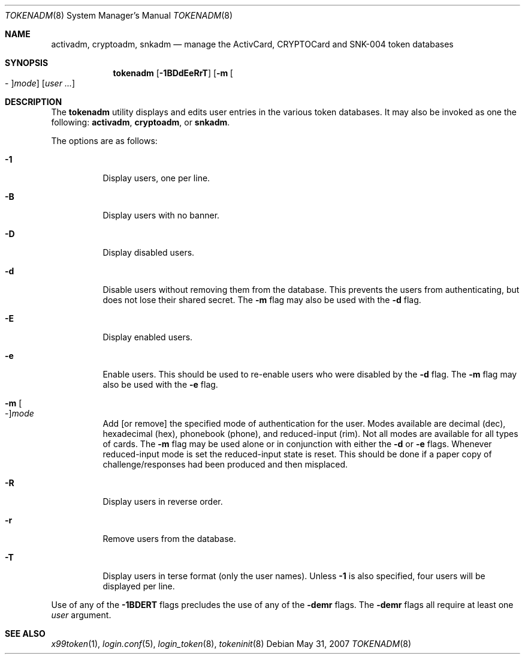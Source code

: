 .\" $OpenBSD: tokenadm.8,v 1.6 2007/05/31 19:20:30 jmc Exp $
.\"
.\" Copyright (c) 1996 Berkeley Software Design, Inc. All rights reserved.
.\"
.\" Redistribution and use in source and binary forms, with or without
.\" modification, are permitted provided that the following conditions
.\" are met:
.\" 1. Redistributions of source code must retain the above copyright
.\"    notice, this list of conditions and the following disclaimer.
.\" 2. Redistributions in binary form must reproduce the above copyright
.\"    notice, this list of conditions and the following disclaimer in the
.\"    documentation and/or other materials provided with the distribution.
.\" 3. All advertising materials mentioning features or use of this software
.\"    must display the following acknowledgement:
.\"	This product includes software developed by Berkeley Software Design,
.\"	Inc.
.\" 4. The name of Berkeley Software Design, Inc.  may not be used to endorse
.\"    or promote products derived from this software without specific prior
.\"    written permission.
.\"
.\" THIS SOFTWARE IS PROVIDED BY BERKELEY SOFTWARE DESIGN, INC. ``AS IS'' AND
.\" ANY EXPRESS OR IMPLIED WARRANTIES, INCLUDING, BUT NOT LIMITED TO, THE
.\" IMPLIED WARRANTIES OF MERCHANTABILITY AND FITNESS FOR A PARTICULAR PURPOSE
.\" ARE DISCLAIMED.  IN NO EVENT SHALL BERKELEY SOFTWARE DESIGN, INC. BE LIABLE
.\" FOR ANY DIRECT, INDIRECT, INCIDENTAL, SPECIAL, EXEMPLARY, OR CONSEQUENTIAL
.\" DAMAGES (INCLUDING, BUT NOT LIMITED TO, PROCUREMENT OF SUBSTITUTE GOODS
.\" OR SERVICES; LOSS OF USE, DATA, OR PROFITS; OR BUSINESS INTERRUPTION)
.\" HOWEVER CAUSED AND ON ANY THEORY OF LIABILITY, WHETHER IN CONTRACT, STRICT
.\" LIABILITY, OR TORT (INCLUDING NEGLIGENCE OR OTHERWISE) ARISING IN ANY WAY
.\" OUT OF THE USE OF THIS SOFTWARE, EVEN IF ADVISED OF THE POSSIBILITY OF
.\" SUCH DAMAGE.
.\"
.\"	BSDI $From: tokenadm.8,v 1.3 1996/09/06 00:44:07 prb Exp $
.\"
.Dd $Mdocdate: May 31 2007 $
.Dt TOKENADM 8
.Os
.Sh NAME
.Nm activadm ,
.Nm cryptoadm ,
.Nm snkadm
.Nd manage the ActivCard, CRYPTOCard and SNK-004 token databases
.Sh SYNOPSIS
.Nm tokenadm
.Op Fl 1BDdEeRrT
.Op Fl m Oo - Oc Ns Ar mode
.Op Ar user ...
.Sh DESCRIPTION
The
.Nm tokenadm
utility displays and edits user entries in the various token databases.
It may also be invoked as one the following:
.Nm activadm , cryptoadm ,
or
.Nm snkadm .
.Pp
The options are as follows:
.Bl -tag -width Ds
.It Fl 1
Display users, one per line.
.It Fl B
Display users with no banner.
.It Fl D
Display disabled users.
.It Fl d
Disable users without removing them from the database.
This prevents the users from authenticating, but does not lose their
shared secret.
The
.Fl m
flag may also be used with the
.Fl d
flag.
.It Fl E
Display enabled users.
.It Fl e
Enable users.
This should be used to re-enable users who were disabled by the
.Fl d
flag.
The
.Fl m
flag may also be used with the
.Fl e
flag.
.It Xo Fl m
.Oo - Oc Ns Ar mode
.Xc
Add
[or remove]
the specified mode of authentication for the user.
Modes available are decimal (dec), hexadecimal (hex), phonebook (phone),
and reduced-input (rim).
Not all modes are available for all types of cards.
The
.Fl m
flag may be used alone or in conjunction with either the
.Fl d
or
.Fl e
flags.
Whenever reduced-input mode is set the reduced-input state is reset.
This should be done if a paper copy of challenge/responses had been
produced and then misplaced.
.It Fl R
Display users in reverse order.
.It Fl r
Remove users from the database.
.It Fl T
Display users in terse format (only the user names).
Unless
.Fl 1
is also specified, four users will be displayed per line.
.El
.Pp
Use of any of the
.Fl 1BDERT
flags precludes the use of any of the
.Fl demr
flags.
The
.Fl demr
flags all require at least one
.Ar user
argument.
.Sh SEE ALSO
.Xr x99token 1 ,
.Xr login.conf 5 ,
.Xr login_token 8 ,
.Xr tokeninit 8
